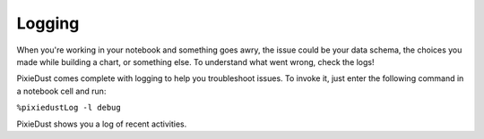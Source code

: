 Logging
========================

When you're working in your notebook and something goes awry, the issue could be your data schema, the choices you made while building a chart, or something else. To understand what went wrong, check the logs! 

PixieDust comes complete with logging to help you troubleshoot issues. To invoke it, just enter the following command in a notebook cell and run:

``%pixiedustLog -l debug``

PixieDust shows you a log of recent activities.
